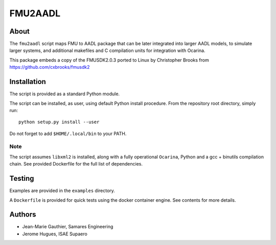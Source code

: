 FMU2AADL  |license|
========

About
-----

The ``fmu2aadl`` script maps FMU to AADL package that can be later
integrated into larger AADL models, to simulate larger systems, and
additional makefiles and C compilation units for integration with
Ocarina.

This package embeds a copy of the FMUSDK2.0.3 ported to Linux by
Christopher Brooks from https://github.com/cxbrooks/fmusdk2

Installation
------------

The script is provided as a standard Python module.

The script can be installed, as user, using default Python install
procedure. From the repository root directory, simply run::

  python setup.py install --user

Do not forget to add ``$HOME/.local/bin`` to your PATH.

Note
....

The script assumes ``libxml2`` is installed, along with a fully 
operational ``Ocarina``, Python and a gcc + binutils compilation chain.
See provided Dockerfile for the full list of dependencies.

Testing
-------

Examples are provided in the ``examples`` directory.

A ``Dockerfile`` is provided for quick tests using the docker container engine.
See contents for more details.

Authors
-------

* Jean-Marie Gauthier, Samares Engineering
* Jerome Hugues, ISAE Supaero

.. |license| image:: https://img.shields.io/badge/License-EPL%201.0-red.svg
    :target: https://github.com/OpenAADL/fmu2aadl/
    :alt: License
